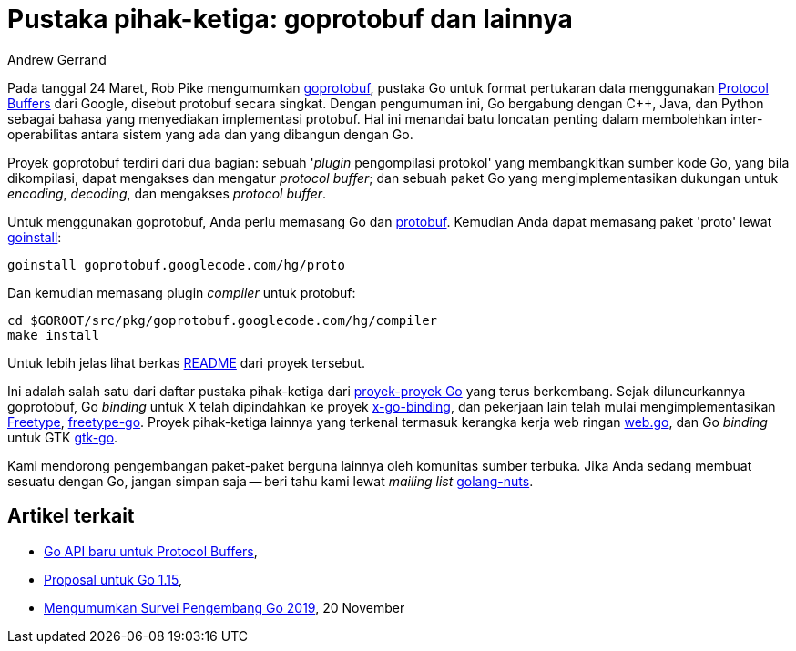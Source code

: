 =  Pustaka pihak-ketiga: goprotobuf dan lainnya
:author: Andrew Gerrand
:date: 20 April 2010


Pada tanggal 24 Maret, Rob Pike mengumumkan
https://code.google.com/p/goprotobuf/[goprotobuf^],
pustaka Go untuk format pertukaran data menggunakan
https://code.google.com/apis/protocolbuffers/docs/overview.html[Protocol Buffers^]
dari Google, disebut protobuf secara singkat.
Dengan pengumuman ini, Go bergabung dengan C++, Java, dan Python sebagai
bahasa yang menyediakan implementasi protobuf.
Hal ini menandai batu loncatan penting dalam membolehkan inter-operabilitas
antara sistem yang ada dan yang dibangun dengan Go.

Proyek goprotobuf terdiri dari dua bagian: sebuah '_plugin_ pengompilasi
protokol' yang membangkitkan sumber kode Go, yang bila dikompilasi, dapat
mengakses dan mengatur _protocol buffer_;
dan sebuah paket Go yang mengimplementasikan dukungan untuk _encoding_,
_decoding_, dan mengakses _protocol buffer_.

Untuk menggunakan goprotobuf, Anda perlu memasang Go dan
https://code.google.com/p/protobuf/[protobuf^].
Kemudian Anda dapat memasang paket 'proto' lewat
https://golang.org/cmd/goinstall/[goinstall^]:

----
goinstall goprotobuf.googlecode.com/hg/proto
----

Dan kemudian memasang plugin _compiler_ untuk protobuf:

----
cd $GOROOT/src/pkg/goprotobuf.googlecode.com/hg/compiler
make install
----

Untuk lebih jelas lihat berkas
https://code.google.com/p/goprotobuf/source/browse/README[README^]
dari proyek tersebut.

Ini adalah salah satu dari daftar pustaka pihak-ketiga dari
https://godashboard.appspot.com/package[proyek-proyek Go^]
yang terus berkembang.
Sejak diluncurkannya goprotobuf, Go _binding_ untuk X telah dipindahkan ke
proyek
https://code.google.com/p/x-go-binding/[x-go-binding^],
dan pekerjaan lain telah mulai mengimplementasikan
https://www.freetype.org/[Freetype^],
https://code.google.com/p/freetype-go/[freetype-go^].
Proyek pihak-ketiga lainnya yang terkenal termasuk kerangka kerja web ringan
https://github.com/hoisie/web.go[web.go^],
dan Go _binding_ untuk GTK
https://github.com/mattn/go-gtk[gtk-go^].

Kami mendorong pengembangan paket-paket berguna lainnya oleh komunitas sumber
terbuka.
Jika Anda sedang membuat sesuatu dengan Go, jangan simpan saja -- beri tahu
kami lewat _mailing list_
https://groups.google.com/group/golang-nuts[golang-nuts^].


==  Artikel terkait

*  link:/blog/a-new-go-api-for-protocol-buffers/[Go API baru untuk Protocol Buffers^],
*  link:/blog/go1.15-proposals/[Proposal untuk Go 1.15^],
*  link:/blog/survey2019/[Mengumumkan Survei Pengembang Go 2019^], 20 November

